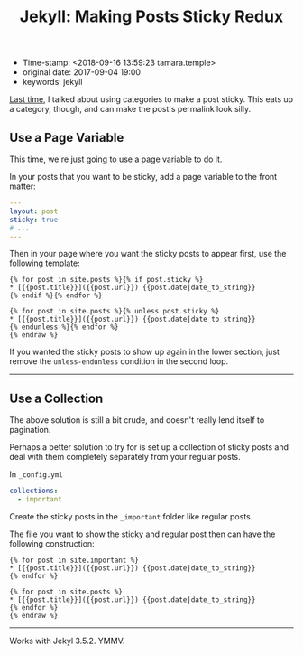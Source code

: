 #+TITLE: Jekyll: Making Posts Sticky Redux

- Time-stamp: <2018-09-16 13:59:23 tamara.temple>
- original date: 2017-09-04 19:00
- keywords: jekyll


[[file:%7B%%20link%20_posts/2013-09-28-jekyll-making-posts-sticky.markdown%20%%7D][Last time]], I talked about using categories to make a post sticky. This eats up a category, though, and can make the post's permalink look silly.

** Use a Page Variable
   :PROPERTIES:
   :CUSTOM_ID: use-a-page-variable
   :END:

This time, we're just going to use a page variable to do it.

In your posts that you want to be sticky, add a page variable to the front matter:

#+BEGIN_SRC yaml
  ---
  layout: post
  sticky: true
  # ...
  ---
#+END_SRC


Then in your page where you want the sticky posts to appear first, use the following template:

#+BEGIN_EXAMPLE
{% for post in site.posts %}{% if post.sticky %}
* [{{post.title}}]({{post.url}}) {{post.date|date_to_string}}
{% endif %}{% endfor %}

{% for post in site.posts %}{% unless post.sticky %}
* [{{post.title}}]({{post.url}}) {{post.date|date_to_string}}
{% endunless %}{% endfor %}
{% endraw %}
#+END_EXAMPLE

If you wanted the sticky posts to show up again in the lower section, just remove the =unless-endunless= condition in the second loop.

--------------

** Use a Collection
   :PROPERTIES:
   :CUSTOM_ID: use-a-collection
   :END:

The above solution is still a bit crude, and doesn't really lend itself to pagination.

Perhaps a better solution to try for is set up a collection of sticky posts and deal with them completely separately from your regular posts.

In =_config.yml=

#+BEGIN_SRC yaml
  collections:
    - important
#+END_SRC

Create the sticky posts in the =_important= folder like regular posts.

The file you want to show the sticky and regular post then can have the following construction:

#+BEGIN_EXAMPLE
{% for post in site.important %}
* [{{post.title}}]({{post.url}}) {{post.date|date_to_string}}
{% endfor %}

{% for post in site.posts %}
* [{{post.title}}]({{post.url}}) {{post.date|date_to_string}}
{% endfor %}
{% endraw %}
#+END_EXAMPLE

--------------

Works with Jekyl 3.5.2. YMMV.
